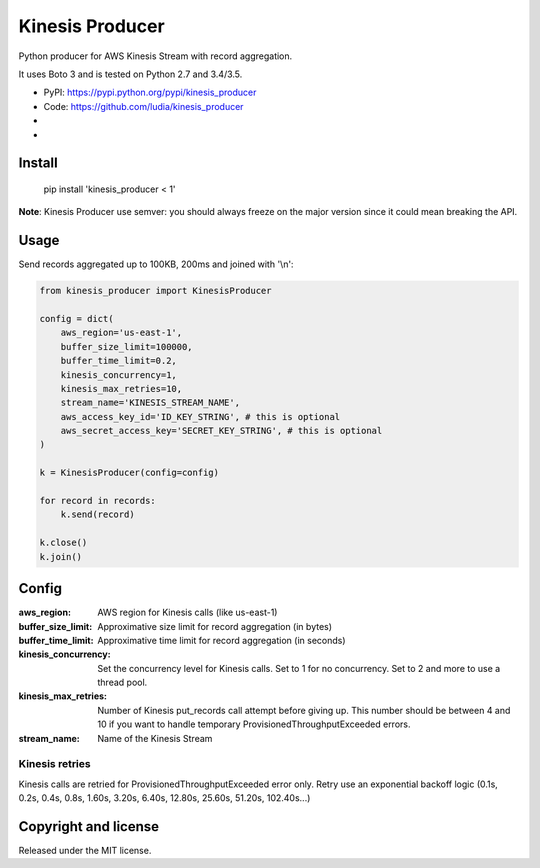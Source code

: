 ================
Kinesis Producer
================

Python producer for AWS Kinesis Stream with record aggregation.

It uses Boto 3 and is tested on Python 2.7 and 3.4/3.5.

* PyPI: https://pypi.python.org/pypi/kinesis_producer
* Code: https://github.com/ludia/kinesis_producer
* |travis|
* |coveralls|

.. |travis| image:: https://travis-ci.org/ludia/kinesis_producer.svg?branch=master
   :target: https://travis-ci.org/ludia/kinesis_producer

.. |coveralls| image:: https://coveralls.io/repos/github/ludia/kinesis_producer/badge.svg?branch=master
   :target: https://coveralls.io/github/ludia/kinesis_producer?branch=master


Install
=======

   pip install 'kinesis_producer < 1'

**Note**: Kinesis Producer use semver: you should always freeze on the major
version since it could mean breaking the API.


Usage
=====

Send records aggregated up to 100KB, 200ms and joined with '\\n':

.. code:: python

   from kinesis_producer import KinesisProducer

   config = dict(
       aws_region='us-east-1',
       buffer_size_limit=100000,
       buffer_time_limit=0.2,
       kinesis_concurrency=1,
       kinesis_max_retries=10,
       stream_name='KINESIS_STREAM_NAME',
       aws_access_key_id='ID_KEY_STRING', # this is optional
       aws_secret_access_key='SECRET_KEY_STRING', # this is optional
   )

   k = KinesisProducer(config=config)

   for record in records:
       k.send(record)

   k.close()
   k.join()


Config
======

:aws_region: AWS region for Kinesis calls (like us-east-1)
:buffer_size_limit:
   Approximative size limit for record aggregation (in bytes)
:buffer_time_limit:
   Approximative time limit for record aggregation (in seconds)
:kinesis_concurrency:
   Set the concurrency level for Kinesis calls. Set to 1 for no
   concurrency. Set to 2 and more to use a thread pool.
:kinesis_max_retries:
   Number of Kinesis put_records call attempt before giving up.
   This number should be between 4 and 10 if you want to handle
   temporary ProvisionedThroughputExceeded errors.
:stream_name: Name of the Kinesis Stream


Kinesis retries
---------------

Kinesis calls are retried for ProvisionedThroughputExceeded error
only. Retry use an exponential backoff logic (0.1s, 0.2s, 0.4s, 0.8s,
1.60s, 3.20s, 6.40s, 12.80s, 25.60s, 51.20s, 102.40s...)


Copyright and license
=====================

Released under the MIT license.
